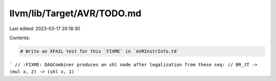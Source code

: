 llvm/lib/Target/AVR/TODO.md
===========================

Last edited: 2023-03-17 20:18:30

Contents:

.. code-block:: md

    # Write an XFAIL test for this `FIXME` in `AVRInstrInfo.td`

```
// :FIXME: DAGCombiner produces an shl node after legalization from these seq:
// BR_JT -> (mul x, 2) -> (shl x, 1)
```



